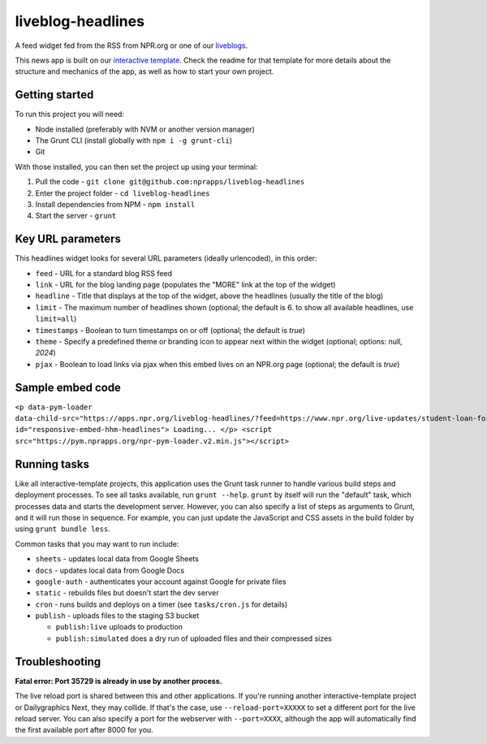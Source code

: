 liveblog-headlines
======================================================

A feed widget fed from the RSS from NPR.org or one of our `liveblogs <https://github.com/nprapps/liveblog-standalone/>`_.

This news app is built on our `interactive template <https://github.com/nprapps/interactive-template>`_. Check the readme for that template for more details about the structure and mechanics of the app, as well as how to start your own project.

Getting started
---------------

To run this project you will need:

* Node installed (preferably with NVM or another version manager)
* The Grunt CLI (install globally with ``npm i -g grunt-cli``)
* Git

With those installed, you can then set the project up using your terminal:

#. Pull the code - ``git clone git@github.com:nprapps/liveblog-headlines``
#. Enter the project folder - ``cd liveblog-headlines``
#. Install dependencies from NPM - ``npm install``
#. Start the server - ``grunt``

Key URL parameters
------------------

This headlines widget looks for several URL parameters (ideally urlencoded), in this order:

* ``feed`` - URL for a standard blog RSS feed
* ``link`` - URL for the blog landing page (populates the "MORE" link at the top of the widget)
* ``headline`` - Title that displays at the top of the widget, above the headlines (usually the title of the blog)
* ``limit`` - The maximum number of headlines shown (optional; the default is 6. to show all available headlines, use ``limit=all``)
* ``timestamps`` - Boolean to turn timestamps on or off (optional; the default is `true`)
* ``theme`` - Specify a predefined theme or branding icon to appear next within the widget (optional; options: null, `2024`)
* ``pjax`` - Boolean to load links via pjax when this embed lives on an NPR.org page (optional; the default is `true`)

Sample embed code
-----------------

``<p data-pym-loader data-child-src="https://apps.npr.org/liveblog-headlines/?feed=https://www.npr.org/live-updates/student-loan-forgiveness-how-to-apply.rss&link=https://www.npr.org/live-updates/student-loan-forgiveness-how-to-apply&headline=Live%20Updates:%20Student%20Loan%20Forgiveness" id="responsive-embed-hhm-headlines"> Loading... </p> <script src="https://pym.nprapps.org/npr-pym-loader.v2.min.js"></script>``

Running tasks
-------------

Like all interactive-template projects, this application uses the Grunt task runner to handle various build steps and deployment processes. To see all tasks available, run ``grunt --help``. ``grunt`` by itself will run the "default" task, which processes data and starts the development server. However, you can also specify a list of steps as arguments to Grunt, and it will run those in sequence. For example, you can just update the JavaScript and CSS assets in the build folder by using ``grunt bundle less``.

Common tasks that you may want to run include:

* ``sheets`` - updates local data from Google Sheets
* ``docs`` - updates local data from Google Docs
* ``google-auth`` - authenticates your account against Google for private files
* ``static`` - rebuilds files but doesn't start the dev server
* ``cron`` - runs builds and deploys on a timer (see ``tasks/cron.js`` for details)
* ``publish`` - uploads files to the staging S3 bucket

  * ``publish:live`` uploads to production
  * ``publish:simulated`` does a dry run of uploaded files and their compressed sizes

Troubleshooting
---------------

**Fatal error: Port 35729 is already in use by another process.**

The live reload port is shared between this and other applications. If you're running another interactive-template project or Dailygraphics Next, they may collide. If that's the case, use ``--reload-port=XXXXX`` to set a different port for the live reload server. You can also specify a port for the webserver with ``--port=XXXX``, although the app will automatically find the first available port after 8000 for you.
